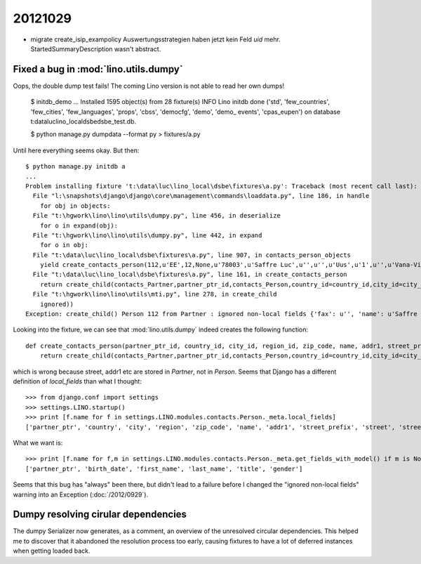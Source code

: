 20121029
========


- migrate create_isip_exampolicy Auswertungsstrategien haben jetzt kein Feld `uid` mehr.
  StartedSummaryDescription wasn't abstract.
  
  
Fixed a bug in :mod:`lino.utils.dumpy`
--------------------------------------


Oops, the double dump test fails! 
The coming Lino version is not able to read her own dumps!


  $ initdb_demo
  ...
  Installed 1595 object(s) from 28 fixture(s)
  INFO Lino initdb done ('std', 'few_countries', 'few_cities', 'few_languages', 'props', 'cbss', 'democfg', 'demo', 'demo_
  events', 'cpas_eupen') on database t:\data\luc\lino_local\dsbe\dsbe_test.db.

  $ python manage.py dumpdata --format py > fixtures/a.py
  
Until here everything seems okay. But then::

  $ python manage.py initdb a
  ...
  Problem installing fixture 't:\data\luc\lino_local\dsbe\fixtures\a.py': Traceback (most recent call last):
    File "l:\snapshots\django\django\core\management\commands\loaddata.py", line 186, in handle
      for obj in objects:
    File "t:\hgwork\lino\lino\utils\dumpy.py", line 456, in deserialize
      for o in expand(obj):
    File "t:\hgwork\lino\lino\utils\dumpy.py", line 442, in expand
      for o in obj:
    File "t:\data\luc\lino_local\dsbe\fixtures\a.py", line 907, in contacts_person_objects
      yield create_contacts_person(112,u'EE',12,None,u'78003',u'Saffre Luc',u'',u'',u'Uus',u'1',u'',u'Vana-Vigala k\xfcla',u'de',u'',u'',u'',u'',u'',u'',u'1968-06-01',u'Luc',u'Saffre',u'','M')
    File "t:\data\luc\lino_local\dsbe\fixtures\a.py", line 161, in create_contacts_person
      return create_child(contacts_Partner,partner_ptr_id,contacts_Person,country_id=country_id,city_id=city_id,region_id=region_id,zip_code=zip_code,name=name,addr1=addr1,street_prefix=street_prefix,street=street,street_no=street_no,street_box=street_box,addr2=addr2,language=language,email=email,url=url,phone=phone,gsm=gsm,fax=fax,remarks=remarks,birth_date=birth_date,first_name=first_name,last_name=last_name,title=title,gender=gender)
    File "t:\hgwork\lino\lino\utils\mti.py", line 278, in create_child
      ignored))
  Exception: create_child() Person 112 from Partner : ignored non-local fields {'fax': u'', 'name': u'Saffre Luc', 'language': u'de', 'url': u'', 'street_box': u'', 'street_no': u'1', 'phone': u'', 'street': u'Uus', 'addr2': u'Vana-Vigala k\xfcla', 'addr1': u'', 'remarks': u'', 'street_prefix': u'', 'gsm': u'', 'email': u'', 'zip_code': u'78003'}

Looking into the fixture, we can see that :mod:`lino.utils.dumpy` 
indeed creates the following function::

  def create_contacts_person(partner_ptr_id, country_id, city_id, region_id, zip_code, name, addr1, street_prefix, street, street_no, street_box, addr2, language, email, url, phone, gsm, fax, remarks, birth_date, first_name, last_name, title, gender):
      return create_child(contacts_Partner,partner_ptr_id,contacts_Person,country_id=country_id,city_id=city_id,region_id=region_id,zip_code=zip_code,name=name,addr1=addr1,street_prefix=street_prefix,street=street,street_no=street_no,street_box=street_box,addr2=addr2,language=language,email=email,url=url,phone=phone,gsm=gsm,fax=fax,remarks=remarks,birth_date=birth_date,first_name=first_name,last_name=last_name,title=title,gender=gender)

which is wrong because street, addr1 etc are stored in `Partner`, not in `Person`.
Seems that Django has a different definition of `local_fields` than what I thought::

  >>> from django.conf import settings
  >>> settings.LINO.startup()
  >>> print [f.name for f in settings.LINO.modules.contacts.Person._meta.local_fields]
  ['partner_ptr', 'country', 'city', 'region', 'zip_code', 'name', 'addr1', 'street_prefix', 'street', 'street_no', 'street_box', 'addr2', 'language', 'email', 'url', 'phone', 'gsm', 'fax', 'remarks', 'birth_date', 'first_name', 'last_name', 'title', 'gender']
  
What we want is::
  
  >>> print [f.name for f,m in settings.LINO.modules.contacts.Person._meta.get_fields_with_model() if m is None]
  ['partner_ptr', 'birth_date', 'first_name', 'last_name', 'title', 'gender']
  
Seems that this bug has "always" been there, but didn't lead to a failure before 
I changed the "ignored non-local fields" warning into an Exception (:doc:`/2012/0929`).

Dumpy resolving cirular dependencies
------------------------------------

The dumpy Serializer now generates, as a comment,
an overview of the unresolved circular dependencies.
This helped me to discover that it abandoned the resolution 
process too early, causing fixtures to have a 
lot of deferred instances when getting loaded back.
